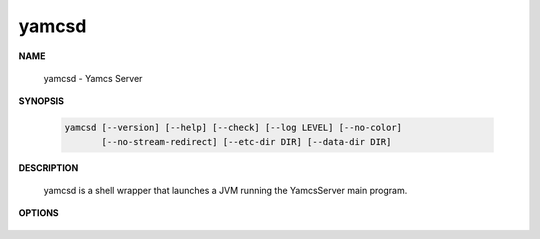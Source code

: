 yamcsd
======

.. program:: yamcsd

**NAME**

    yamcsd - Yamcs Server


**SYNOPSIS**

    .. code-block:: text

        yamcsd [--version] [--help] [--check] [--log LEVEL] [--no-color]
               [--no-stream-redirect] [--etc-dir DIR] [--data-dir DIR]


**DESCRIPTION**

    yamcsd is a shell wrapper that launches a JVM running the YamcsServer main program.


**OPTIONS**

    .. option:: --log LEVEL

       Level of verbosity. From 0 (off) to 5 (all). Default: 2. This option only affects console logging, not file logging.

    .. option:: --no-color

       Add this flag to disable ANSI color codes used in console logging.

    .. option:: --no-stream-redirect

       Add this flag to prevent Yamcs from redirecting stdout/stderr output via the logging system.

    .. option:: --etc-dir DIR

       Path to config directory. This defaults to the etc directory relative to the working directory.

    .. option:: --data-dir DIR

       Path to data directory. When unspecified the location is read from the ``yamcs.yaml`` configuration file.

    .. option:: --check

       Run syntax tests on configuration files and quit.

    .. option:: -v, --version

       Print version information and quit.

    .. option:: -h, --help

       Show usage.
